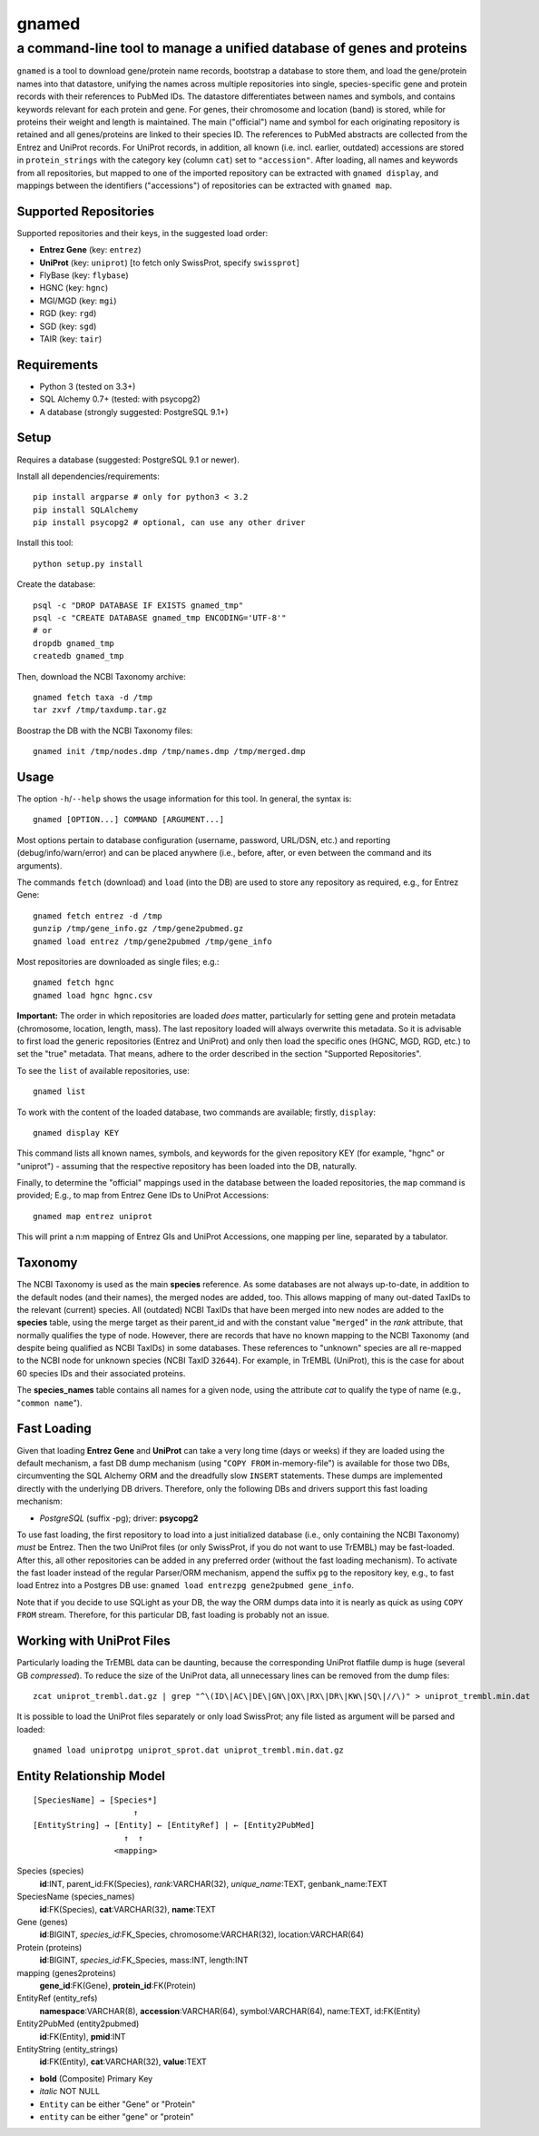 ======
gnamed
======
----------------------------------------------------------------------
a command-line tool to manage a unified database of genes and proteins
----------------------------------------------------------------------

``gnamed`` is a tool to download gene/protein name records, bootstrap a
database to store them, and load the gene/protein names into that datastore,
unifying the names across multiple repositories into single, species-specific
gene and protein records with their references to PubMed IDs. The datastore
differentiates between names and symbols, and contains keywords relevant for
each protein and gene. For genes, their chromosome and location (band) is
stored, while for proteins their weight and length is maintained. The main
("official") name and symbol for each originating repository is retained and
all genes/proteins are linked to their species ID. The references to PubMed
abstracts are collected from the Entrez and UniProt records. For UniProt
records, in addition, all known (i.e. incl. earlier, outdated) accessions are
stored in ``protein_strings`` with the category key (column ``cat``) set to
``"accession"``. After loading, all names and keywords from all repositories,
but mapped to one of the imported repository can be extracted with
``gnamed display``, and mappings between the identifiers ("accessions") of
repositories can be extracted with ``gnamed map``.

Supported Repositories
======================

Supported repositories and their keys, in the suggested load order:

- **Entrez Gene** (key: ``entrez``)
- **UniProt** (key: ``uniprot``) [to fetch only SwissProt, specify ``swissprot``]
- FlyBase (key: ``flybase``)
- HGNC (key: ``hgnc``)
- MGI/MGD (key: ``mgi``)
- RGD (key: ``rgd``)
- SGD (key: ``sgd``)
- TAIR (key: ``tair``)

Requirements
============

- Python 3 (tested on 3.3+)
- SQL Alchemy 0.7+ (tested: with psycopg2)
- A database (strongly suggested: PostgreSQL 9.1+)

Setup
=====

Requires a database (suggested: PostgreSQL 9.1 or newer).

Install all dependencies/requirements::

    pip install argparse # only for python3 < 3.2
    pip install SQLAlchemy
    pip install psycopg2 # optional, can use any other driver

Install this tool::

    python setup.py install

Create the database::

    psql -c "DROP DATABASE IF EXISTS gnamed_tmp"
    psql -c "CREATE DATABASE gnamed_tmp ENCODING='UTF-8'"
    # or
    dropdb gnamed_tmp
    createdb gnamed_tmp

Then, download the NCBI Taxonomy archive::

    gnamed fetch taxa -d /tmp
    tar zxvf /tmp/taxdump.tar.gz

Boostrap the DB with the NCBI Taxonomy files::

    gnamed init /tmp/nodes.dmp /tmp/names.dmp /tmp/merged.dmp

Usage
=====

The option ``-h``/``--help`` shows the usage information for this tool.
In general, the syntax is::

    gnamed [OPTION...] COMMAND [ARGUMENT...]

Most options pertain to database configuration (username, password, URL/DSN,
etc.) and reporting (debug/info/warn/error) and can be placed anywhere (i.e.,
before, after, or even between the command and its arguments).

The commands ``fetch`` (download) and ``load`` (into the DB) are used to
store any repository as required, e.g., for Entrez Gene::

    gnamed fetch entrez -d /tmp
    gunzip /tmp/gene_info.gz /tmp/gene2pubmed.gz
    gnamed load entrez /tmp/gene2pubmed /tmp/gene_info

Most repositories are downloaded as single files; e.g.::

    gnamed fetch hgnc
    gnamed load hgnc hgnc.csv

**Important:** The order in which repositories are loaded *does* matter,
particularly for setting gene and protein metadata (chromosome, location,
length, mass). The last repository loaded will always overwrite this metadata.
So it is advisable to first load the generic repositories (Entrez and UniProt)
and only then load the specific ones (HGNC, MGD, RGD, etc.) to set the "true"
metadata. That means, adhere to the order described in the section "Supported
Repositories".

To see the ``list`` of available repositories, use::

    gnamed list

To work with the content of the loaded database, two commands are
available; firstly, ``display``::

    gnamed display KEY

This command lists all known names, symbols, and keywords for the given
repository KEY (for example, "hgnc" or "uniprot") - assuming that the
respective repository has been loaded into the DB, naturally.

Finally, to determine the "official" mappings used in the database between
the loaded repositories, the ``map`` command is provided; E.g., to map
from Entrez Gene IDs to UniProt Accessions::

    gnamed map entrez uniprot

This will print a n:m mapping of Entrez GIs and UniProt Accessions,
one mapping per line, separated by a tabulator.

Taxonomy
========

The NCBI Taxonomy is used as the main **species** reference. As some databases
are not always up-to-date, in addition to the default nodes (and their names),
the merged nodes are added, too. This allows mapping of many out-dated TaxIDs
to the relevant (current) species. All (outdated) NCBI TaxIDs that have
been merged into new nodes are added to the **species** table, using the merge
target as their parent_id and with the constant value "``merged``" in the
*rank* attribute, that normally qualifies the type of node. However, there are
records that have no known mapping to the NCBI Taxonomy (and despite being
qualified as NCBI TaxIDs) in some databases. These references to "unknown"
species are all re-mapped to the NCBI node for unknown species (NCBI TaxID
``32644``). For example, in TrEMBL (UniProt), this is the case for about 60
species IDs and their associated proteins.

The **species_names** table contains all names for a given node, using the
attribute *cat* to qualify the type of name (e.g., "``common name``").

Fast Loading
============

Given that loading **Entrez Gene** and **UniProt** can take a very long time
(days or weeks) if they are loaded using the default mechanism, a fast DB
dump mechanism (using "``COPY FROM`` in-memory-file") is available for those
two DBs, circumventing the SQL Alchemy ORM and the dreadfully slow ``INSERT``
statements. These dumps are implemented directly with the underlying DB
drivers. Therefore, only the following DBs and drivers support this fast
loading mechanism:

- *PostgreSQL* (suffix -pg); driver: **psycopg2**

To use fast loading, the first repository to load into a just initialized
database (i.e., only containing the NCBI Taxonomy) *must* be Entrez. Then the
two UniProt files (or only SwissProt, if you do not want to use TrEMBL) may
be fast-loaded. After this, all other repositories can be added in any
preferred order (without the fast loading mechanism). To activate the fast
loader instead of the regular Parser/ORM mechanism, append the suffix
``pg`` to the repository key, e.g., to fast load Entrez into a Postgres DB use:
``gnamed load entrezpg gene2pubmed gene_info``.

Note that if you decide to use SQLight as your DB, the way the ORM dumps data
into it is nearly as quick as using ``COPY FROM`` stream. Therefore, for this
particular DB, fast loading is probably not an issue.

Working with UniProt Files
==========================

Particularly loading the TrEMBL data can be daunting, because the corresponding
UniProt flatfile dump is huge (several GB *compressed*). To reduce the size of
the UniProt data, all unnecessary lines can be removed from the dump files::

    zcat uniprot_trembl.dat.gz | grep "^\(ID\|AC\|DE\|GN\|OX\|RX\|DR\|KW\|SQ\|//\)" > uniprot_trembl.min.dat

It is possible to load the UniProt files separately or only load
SwissProt; any file listed as argument will be parsed and loaded::

    gnamed load uniprotpg uniprot_sprot.dat uniprot_trembl.min.dat.gz

Entity Relationship Model
=========================

::

    [SpeciesName] → [Species*]
                         ↑
    [EntityString] → [Entity] ← [EntityRef] | ← [Entity2PubMed]
                       ↑  ↑
                     <mapping>

Species (species)
  **id**:INT, parent_id:FK(Species), *rank*:VARCHAR(32),
  *unique_name*:TEXT, genbank_name:TEXT

SpeciesName (species_names)
  **id**:FK(Species), **cat**:VARCHAR(32), **name**:TEXT

Gene (genes)
  **id**:BIGINT, *species_id*:FK_Species,
  chromosome:VARCHAR(32), location:VARCHAR(64)

Protein (proteins)
  **id**:BIGINT, *species_id*:FK_Species,
  mass:INT, length:INT

mapping (genes2proteins)
  **gene_id**:FK(Gene), **protein_id**:FK(Protein)

EntityRef (entity_refs)
  **namespace**:VARCHAR(8), **accession**:VARCHAR(64),
  symbol:VARCHAR(64), name:TEXT, id:FK(Entity)

Entity2PubMed (entity2pubmed)
  **id**:FK(Entity), **pmid**:INT

EntityString (entity_strings)
  **id**:FK(Entity), **cat**:VARCHAR(32), **value**:TEXT

- **bold** (Composite) Primary Key
- *italic* NOT NULL
- ``Entity`` can be either "Gene" or "Protein"
- ``entity`` can be either "gene" or "protein"

